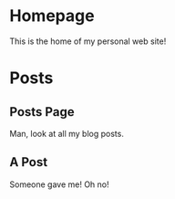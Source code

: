 #+HUGO_BASE_DIR: ../

* Homepage
:PROPERTIES:
:EXPORT_HUGO_SECTION:
:EXPORT_FILE_NAME: _index
:EXPORT_HUGO_MENU: :menu "main"
:END:
This is the home of my personal web site!
* Posts
:PROPERTIES:
:EXPORT_HUGO_SECTION: posts
:END:
** Posts Page
:PROPERTIES:
:EXPORT_FILE_NAME: _index
:END:
Man, look at all my blog posts.
** A Post
:PROPERTIES:
:EXPORT_FILE_NAME: a-post
:END:
Someone gave me! Oh no!

